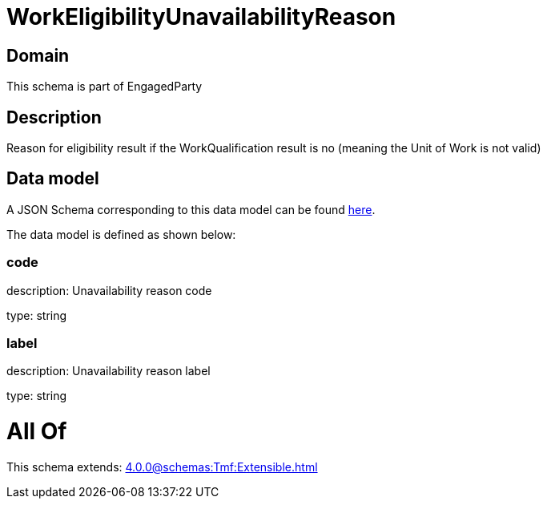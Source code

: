 = WorkEligibilityUnavailabilityReason

[#domain]
== Domain

This schema is part of EngagedParty

[#description]
== Description

Reason for eligibility result if the WorkQualification result is no (meaning the Unit of Work is not valid)


[#data_model]
== Data model

A JSON Schema corresponding to this data model can be found https://tmforum.org[here].

The data model is defined as shown below:


=== code
description: Unavailability reason code

type: string


=== label
description: Unavailability reason label

type: string


= All Of 
This schema extends: xref:4.0.0@schemas:Tmf:Extensible.adoc[]

